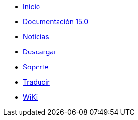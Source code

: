 // all pages are in folders by language, not in the web site directory
:stylesheet: ./css/slint.css
:toc: macro
:toclevels: 2
:toc-title: Content
:pdf-themesdir: themes
:pdf-theme: default
:sectnums:
[.liens]
--
[.mainmen]
* link:../es/home.html[Inicio]
* link:../es/HandBook.html[Documentación 15.0]
* link:../es/news.html[Noticias]
* https://slackware.uk/slint/x86_64/slint-15.0/iso/[Descargar]
* link:../es/support.html[Soporte]
* link:../doc/translate_slint.html[Traducir]
* link:../es/wiki.html[WiKi]

[.langmen]
